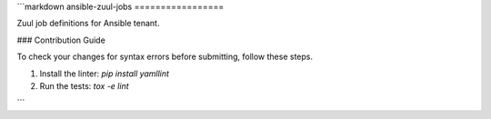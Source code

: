 ```markdown
ansible-zuul-jobs
=================

Zuul job definitions for Ansible tenant.

### Contribution Guide

To check your changes for syntax errors before submitting, follow these steps.

1. Install the linter:
   `pip install yamllint`
2. Run the tests:
   `tox -e lint`
```